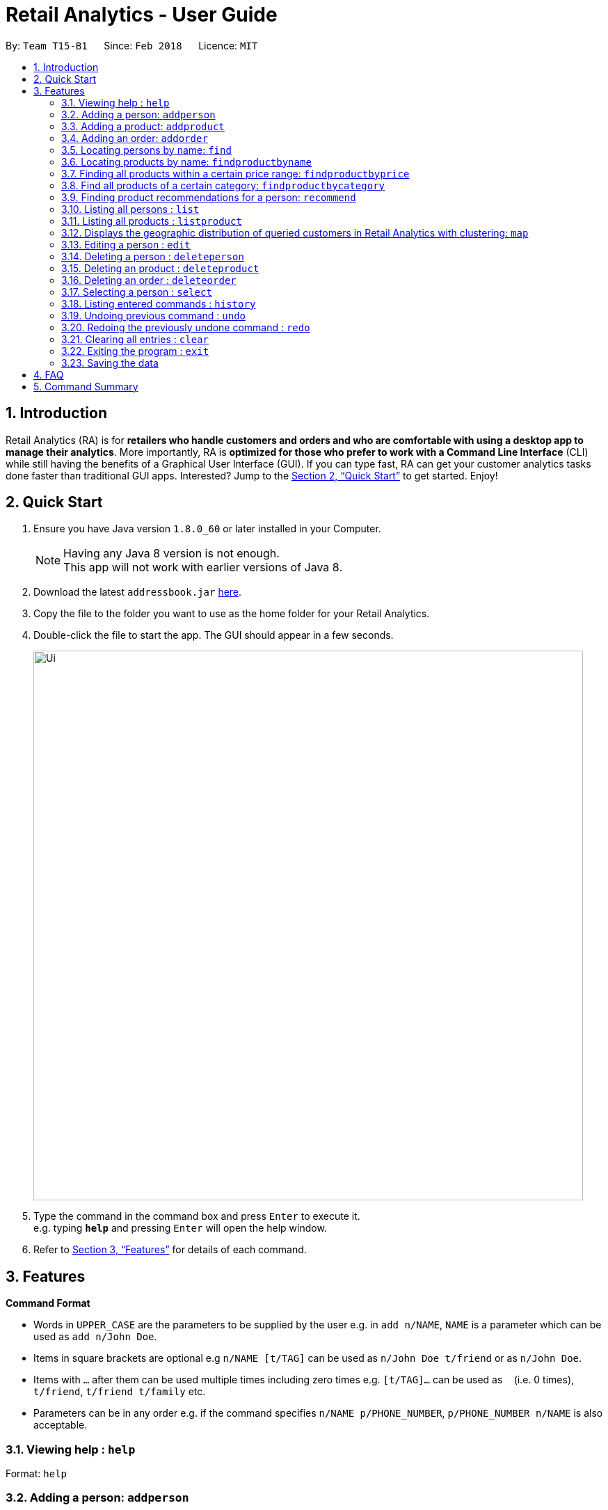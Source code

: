 = Retail Analytics - User Guide
:toc:
:toc-title:
:toc-placement: preamble
:sectnums:
:imagesDir: images
:stylesDir: stylesheets
:xrefstyle: full
:experimental:
ifdef::env-github[]
:tip-caption: :bulb:
:note-caption: :information_source:
endif::[]
:repoURL: https://github.com/CS2103JAN2018-T15-B1/main

By: `Team T15-B1`      Since: `Feb 2018`      Licence: `MIT`

== Introduction

Retail Analytics (RA) is for *retailers who handle customers and orders and who are comfortable with using a desktop app to manage their analytics*. More importantly, RA is *optimized for those who prefer to work with a Command Line Interface* (CLI) while still having the benefits of a Graphical User Interface (GUI). If you can type fast, RA can get your customer analytics tasks done faster than traditional GUI apps. Interested? Jump to the <<Quick Start>> to get started. Enjoy!

== Quick Start

.  Ensure you have Java version `1.8.0_60` or later installed in your Computer.
+
[NOTE]
Having any Java 8 version is not enough. +
This app will not work with earlier versions of Java 8.
+
.  Download the latest `addressbook.jar` link:{repoURL}/releases[here].
.  Copy the file to the folder you want to use as the home folder for your Retail Analytics.
.  Double-click the file to start the app. The GUI should appear in a few seconds.
+
image::Ui.png[width="790"]
+
.  Type the command in the command box and press kbd:[Enter] to execute it. +
e.g. typing *`help`* and pressing kbd:[Enter] will open the help window.

.  Refer to <<Features>> for details of each command.

[[Features]]
== Features

====
*Command Format*

* Words in `UPPER_CASE` are the parameters to be supplied by the user e.g. in `add n/NAME`, `NAME` is a parameter which can be used as `add n/John Doe`.
* Items in square brackets are optional e.g `n/NAME [t/TAG]` can be used as `n/John Doe t/friend` or as `n/John Doe`.
* Items with `…`​ after them can be used multiple times including zero times e.g. `[t/TAG]...` can be used as `{nbsp}` (i.e. 0 times), `t/friend`, `t/friend t/family` etc.
* Parameters can be in any order e.g. if the command specifies `n/NAME p/PHONE_NUMBER`, `p/PHONE_NUMBER n/NAME` is also acceptable.
====

=== Viewing help : `help`

Format: `help`

// tag::addperson[]
=== Adding a person: `addperson`

Adds a person to Retail Analytics app. +
Format: `addperson n/NAME p/PHONE_NUMBER e/EMAIL a/ADDRESS g/GENDER lat/LATITUDE lon/LONGITUDE [t/TAG]...`

[TIP]
A person can have any number of tags (including 0)

Examples:

* `addperson n/John Doe p/98765432 e/johnd@example.com a/John street g/M lat/1.2345 lon/31.1, block 123, #01-01`
* `addperson n/Betsy Crowe t/friend e/betsycrowe@example.com a/Newgate Prison p/1234567 g/F lat/1.321 lon/32.5 t/criminal`

=== Adding a product: `addproduct`

Adds a product to Retail Analytics app. +
Format: `addproduct n/NAME pr/PRICE c/CATEGORY`

[NOTE]
The number listed beside the product entry in the GUI is not the displayed index, but the unique id permanently associated with a given product.

Example:

* `addproduct n/Egg pr/$1 c/Food`

=== Adding an order: `addorder`
Adds an order to Retail Analytics app. +
Format: `addorder e/EMAIL o/SUBORDER [o/MORE_SUBORDERS]...` where `SUBORDER` consists of `PRODUCT_ID QUANTITY COST`.

[NOTE]
The number listed beside the order entry in the GUI is not the displayed index, but the unique id permanently associated with given order. Prices are manually recorded to
allow for discounts and free items.

[TIP]
An order must have at least one suborder. Prices are recorded separately to prevent retroactive sales figure changes when product prices are modified after an order has been made.

Examples:

* `addorder e/alex@example.com o/1 2 $3` adds an order where alex bought 2 pieces of product whose id is 1 for $3 each.
* `addorder e/bernice@example.com o/1 1 $1 o/2 1 $1` adds an order where alex bought 1 of product 1 for $1 and 1 of product 2 for $1, making $2 total.

=== Locating persons by name: `find`

Finds persons whose names contain any of the given keywords. Updates the order view to only show the order made by the persons found.+
Format: `find KEYWORD [MORE_KEYWORDS]...`

****
* The search is case insensitive. e.g `hans` will match `Hans`
* The order of the keywords does not matter. e.g. `Hans Bo` will match `Bo Hans`
* Only the name is searched.
* Only full words will be matched e.g. `Han` will not match `Hans`
* Persons matching at least one keyword will be returned (i.e. `OR` search). e.g. `Hans Bo` will return `Hans Gruber`, `Bo Yang`
****

Examples:

* `find John` +
Returns `john` and `John Doe`
* `find Betsy Tim John` +
Returns any person having names `Betsy`, `Tim`, or `John`

// tag::findproducts[]
=== Locating products by name: `findproductbyname`

Finds products whose names contain any of the given keywords.
Format: `findproductbyname KEYWORD [MORE_KEYWORDS]...`

[NOTE]
Like `find`, the search is case insensitive and the keyword order does not matter. Only the name is searched and perfect keyword matches will be returned.

=== Finding all products within a certain price range: `findproductbyprice`
Filters out all the products within the range [`MIN_PRICE`, `MAX_PRICE`] and displays them in the GUI.

*Format*: `findproductbyprice minpr/MIN_PRICE maxpr/MAX_PRICE`

*Example*:

* `findproductbyprice minpr/10 maxpr/200` finds products with price between 10 and 200, inclusive

=== Find all products of a certain category: `findproductbycategory`
Filters out all the products of a specific category and displays them in the GUI.

*Format*: `findproductbycategory CATEGORY [MORE_CATEGORIES]...`

*Examples*:

* `findproductbycategory Clothing` +
Finds all products of category `Clothing`
* `findproductbycategory Clothing health` +
Finds all products of category `Clothing` and `Health`
// end::findproducts[]

// tag::recommend[]
=== Finding product recommendations for a person: `recommend`
Given a person, analyzes the app's entire order history to train a predictive model that guesses which products are likely to appeal to a given person.

Outputs a list of (`product name`, `predicted chance of purchase`), ranked in descending order of predicted chance of purchase.

image::RecommendEg.jpg[width="600"]

[IMPORTANT]
The model makes predictions only considering the persons' _age_ and _gender_. To cap the influence of high volume buyers, multiple purchases of the same product are ignored. +

An analogous use would be how companies like Amazon know which products to recommend you in their targeted emails. Now, you can do the same for your business too. +

*For v2.0*: Support for consideration of predictive factors other than age and gender, and the option to not recommend products a user has already bought.

*Format*: `recommend INDEX`

[TIP]
The sample data provided includes an order history of mostly younger persons buying `TrendyShirt`, older persons buying `Dentures`, females buying `Lipstick`, and a general audience for `Toothbrush`. You can casually validate the algorithm by noticing that the recommendations for a younger person ranks `TrendyShirt` at the front of the output, while `Dentures` will be right at the rear. Experiment by adding different persons, products, and orders, and see how he recommendations respond!

*Example*:

* `recommend 1` finds recommendations for person whose last shown index is 1.
// end::recommend[]

=== Listing all persons : `list`

Shows a list of all persons in Retail Analytics. +
Format: `list`

=== Listing all products : `listproduct`

Shows a list of all products in Retail Analytics. +
Format: `listproduct`

// tag::map[]
=== Displays the geographic distribution of queried customers in Retail Analytics with clustering: `map`

Displays spread of queried people in Retail Analytics on a map with clustering.
Zooming in and out of the map causes the clustering to change.

Possible Formats:

* Query 1) `all`: Select all customers
** Format: `map all`
** Example: `map all`
* Query 2) `name`: Select customer if keyword in name
** Format: `map name NAME [NAME]...`
** Example: `map name Alex Bernice`
* Query 3) `age`: Select customer if age within age range
** Format: `map age MINAGE MAXAGE`
** Example: `map age 15 56`
* Query 4) `gen`: Select customers of specified gender
** Format: `map gen GENDER`
** Example: `map gen M`
* Query 5) `tag`: Select customer with any of the specified tags
** Format: `map tag TAG [TAG]...`
** Example: `map tag friends`


[TIP]
The map clusters people by location. These clusters are displayed as blue dots.

=== Editing a person : `edit`

Edits an existing person in Retail Analytics. +
Format: `edit INDEX [n/NAME] [p/PHONE] [e/EMAIL] [a/ADDRESS] [t/TAG]...`

[NOTE]
From v2.0: Edit will support age, gender, latitude, and longitude.

****
* Edits the person at the specified `INDEX`. The index refers to the index number shown in the last person listing. The index *must be a positive integer* 1, 2, 3, ...
* At least one of the optional fields must be provided.
* Existing values will be updated to the input values.
* When editing tags, the existing tags of the person will be removed i.e adding of tags is not cumulative.
* You can remove all the person's tags by typing `t/` without specifying any tags after it.
****

Examples:

* `edit 1 p/91234567 e/johndoe@example.com` +
Edits the phone number and email address of the 1st person to be `91234567` and `johndoe@example.com` respectively.
* `edit 2 n/Betsy Crower t/` +
Edits the name of the 2nd person to be `Betsy Crower` and clears all existing tags.

=== Deleting a person : `deleteperson`

Deletes the specified person from Retail Analytics. +
Format: `deleteperson INDEX`

[NOTE]
Even when a person is deleted, his orders remain in the system. This is to ensure that financial and marketing data isn't lost when persons need to be removed.

****
* Deletes the person at the specified `INDEX`.
* The index refers to the index number shown in the most recent listing.
* The index *must be a positive integer* 1, 2, 3, ...
****

Examples:

* `list` +
`deleteperson 2` +
Deletes the 2nd person in Retail Analytics.
* `find Betsy` +
`deleteperson 1` +
Deletes the 1st person in the results of the `find` command.

=== Deleting an product : `deleteproduct`

Deletes the specified product from Retail Analytics. +
Format: `deleteproduct PRODUCT_ID`

****
* Deletes the product at the specified `PRODUCT_ID`.
* The id refers to the number shown to the left of each product entry in the GUI.
* That number is *not* the positional index, but a permanent unique id. Hence, after deletion, the ids of the other products will not cascade downward.
****

Example:

* `deleteproduct 1` +
Deletes the product with id 1

=== Deleting an order : `deleteorder`

Deletes the specified order from Retail Analytics. +
Format: `deleteorder ORDER_ID`

****
* Deletes the order at the specified `ORDER_ID`.
* The id refers to the number shown to the left of each order entry in the GUI.
* That number is *not* the positional index, but a permanent unique id. Hence, after deletion, the ids of the other orders will not cascade downward.
****

Example:

* `deleteorder 1` +
Deletes the order with id 1

=== Selecting a person : `select`

Selects the person identified by the index number used in the last person listing, and restricts the map view to that person. +
Format: `select INDEX`

[IMPORTANT]
*Known Bug:* Select will highlight the product and order at the input positional index.

****
* Selects the person and loads the Google search page the person at the specified `INDEX`.
* The index refers to the index number shown in the most recent listing.
* The index *must be a positive integer* `1, 2, 3, ...`
****

Examples:

* `list` +
`select 2` +
Selects the 2nd person in Retail Analytics.
* `find Betsy` +
`select 1` +
Selects the 1st person in the results of the `find` command.

=== Listing entered commands : `history`

Lists all the commands that you have entered in reverse chronological order. +
Format: `history`

[NOTE]
====
Pressing the kbd:[&uarr;] and kbd:[&darr;] arrows will display the previous and next input respectively in the command box.
====

// tag::undoredo[]
=== Undoing previous command : `undo`

Restores Retail Analytics to the state before the previous _undoable_ command was executed. +
Format: `undo`

[NOTE]
====
Undoable commands: those commands that modify Retail Analytics's content  +
(`add`, `delete`, `edit`, `addproduct`, `addorder` and `clear`).
====

Examples:

* `deleteperson 1` +
`list` +
`undo` (reverses the `delete 1` command) +

* `select 1` +
`list` +
`undo` +
The `undo` command fails as there are no undoable commands executed previously.

* `deleteperson 1` +
`clear` +
`undo` (reverses the `clear` command) +
`undo` (reverses the `delete 1` command) +

=== Redoing the previously undone command : `redo`

Reverses the most recent `undo` command. +
Format: `redo`

Examples:

* `deleteperson 1` +
`undo` (reverses the `delete 1` command) +
`redo` (reapplies the `delete 1` command) +

* `deleteperson 1` +
`redo` +
The `redo` command fails as there are no `undo` commands executed previously.

* `deleteperson 1` +
`clear` +
`undo` (reverses the `clear` command) +
`undo` (reverses the `delete 1` command) +
`redo` (reapplies the `delete 1` command) +
`redo` (reapplies the `clear` command) +
// end::undoredo[]

=== Clearing all entries : `clear`

Clears all entries from Retail Analytics. +
Format: `clear`

=== Exiting the program : `exit`

Exits the program. +
Format: `exit`

=== Saving the data

Retail Analytics data are saved in the hard disk automatically after any command that changes the data. +
There is no need to save manually.

== FAQ

*Q*: How do I transfer my data to another Computer? +
*A*: Install the app in the other computer and overwrite the empty data file it creates with the file that contains the data of your previous Retail Analytics folder.

== Command Summary


* *Add* `addperson n/NAME p/PHONE_NUMBER e/EMAIL a/ADDRESS g/GENDER lat/LATITUDE lon/LONGTITUDE [t/TAG]...` +
e.g. `addperson n/James Ho p/22224444 e/jamesho@example.com a/123, Clementi Rd, 1234665 g/M lat/1.2345 lon/301.1 t/friend t/colleague`
* *Add Product* `addproduct n/NAME pr/PRICE c/CATEGORY` +
e.g. `addproduct n/Egg pr/$1 c/Food`
* *Add Order* `add e/EMAIL o/SUBORDER...` where `SUBORDER` consists of `PRODUCT_ID QUANTITY COST` +
e.g. `addorder e/bernice@example.com o/1 1 $1 o/2 1 $1`
* *Clear* : `clear`
* *Delete* : `deleteperson INDEX` +
e.g. `deleteperson 3`
* *Delete Product* : `deleteproduct PRODUCT_ID` +
e.g. `deleteproduct 1`
* *Delete Order* : `deleteorder ORDER_ID` +
e.g. `deleteorder 5`
* *Edit* : `edit INDEX [n/NAME] [p/PHONE_NUMBER] [e/EMAIL] [a/ADDRESS] [t/TAG]...` +
e.g. `edit 2 n/James Lee e/jameslee@example.com`
* *Find* : `find KEYWORD [MORE_KEYWORDS]` +
e.g. `find James Jake`
* *Find Product by Price* `findproductbyprice minpr/MIN_PRICE maxpr/MAX_PRICE`
* *Find Product by Category* `findproductbycategory CATEGORY`
* *List* : `list`
* *Geographically Visualise Data* : `map`
**  Format1: `map all`
*** Example: `map all`
** Format2: `map name NAME [NAME]...`
*** Example: `map name Alex Bernice`
** Format3: `map age MINAGE MAXAGE`
*** Example: `map age 15 56`
** Format4: `map gen [GENDER]`
*** Example: `map gen M`
** Format5: `map tag TAG [TAG]`
*** Example: `map tag friends`
* *Help* : `help`
* *Recommendations* `recommend INDEX` +
e.g. `recommend 1`
* *Select* : `select INDEX` +
e.g.`select 2`
* *History* : `history`
* *Undo* : `undo`
* *Redo* : `redo`
